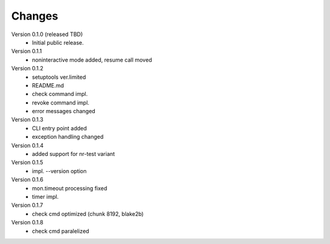 ..
    Copyright (C) 2021 CESNET.

    OARepo-S3-CLI is free software; you can redistribute it and/or
    modify it under the terms of the MIT License; see LICENSE file for more
    details.

Changes
=======

Version 0.1.0 (released TBD)
 - Initial public release.

Version 0.1.1
 - noninteractive mode added, resume call moved

Version 0.1.2
 - setuptools ver.limited
 - README.md
 - check command impl.
 - revoke command impl.
 - error messages changed

Version 0.1.3
 - CLI entry point added
 - exception handling changed

Version 0.1.4
 - added support for nr-test variant

Version 0.1.5
 - impl. --version option

Version 0.1.6
 - mon.timeout processing fixed
 - timer impl.

Version 0.1.7
 - check cmd optimized (chunk 8192, blake2b)

Version 0.1.8
 - check cmd paralelized
